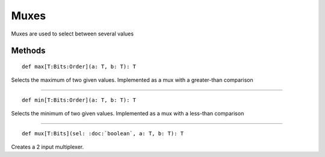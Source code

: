 
.. role:: black
.. role:: gray
.. role:: silver
.. role:: white
.. role:: maroon
.. role:: red
.. role:: fuchsia
.. role:: pink
.. role:: orange
.. role:: yellow
.. role:: lime
.. role:: green
.. role:: olive
.. role:: teal
.. role:: cyan
.. role:: aqua
.. role:: blue
.. role:: navy
.. role:: purple

.. _Muxes:

Muxes
=====

Muxes are used to select between several values

Methods
-------

.. parsed-literal::

  :maroon:`def` max[T:Bits:Order](a: T, b: T): T

Selects the maximum of two given values. Implemented as a mux with a greater-than comparison


*********

.. parsed-literal::

  :maroon:`def` min[T:Bits:Order](a: T, b: T): T

Selects the minimum of two given values. Implemented as a mux with a less-than comparison


*********

.. parsed-literal::

  :maroon:`def` mux[T:Bits](sel: :doc:`boolean`, a: T, b: T): T

Creates a 2 input multiplexer.


